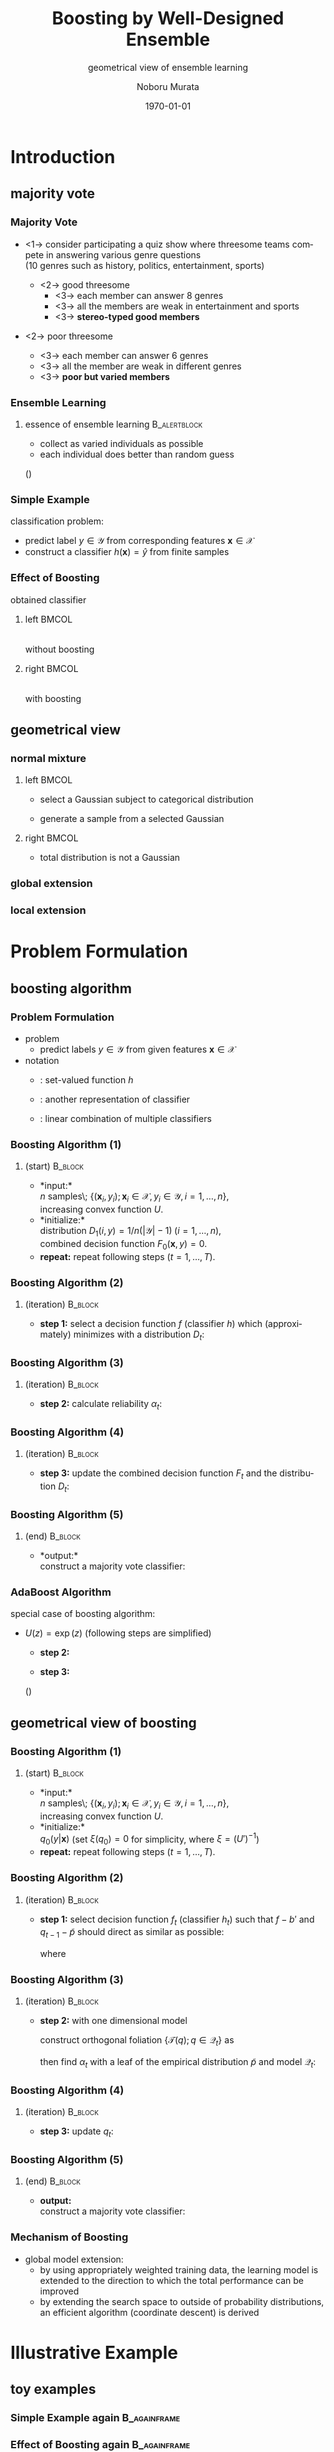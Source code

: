 #+TITLE: Boosting by Well-Designed Ensemble
#+SUBTITLE: geometrical view of ensemble learning
#+AUTHOR: Noboru Murata
#+EMAIL: noboru.murata@gmail.com
#+DATE: \today
#+DESCRIPTION: based on Murata et al (2004), doi:10.1162/089976604323057452
#+KEYWORDS: information geometry, boosting, bagging, ensemble learning
#+LANGUAGE: en
#+STARTUP: beamer hidestars content indent
:BEAMER:
#+OPTIONS: H:3 num:t toc:t \n:nil @:t ::t |:t ^:t -:t f:t *:t <:t
#+OPTIONS: TeX:t LaTeX:t skip:nil d:nil todo:t pri:nil tags:not-in-toc
# #+INFOJS_OPT: view:nil toc:nil ltoc:t mouse:underline buttons:0 path:https://orgmode.org/org-info.js
#+EXPORT_SELECT_TAGS: export
#+EXPORT_EXCLUDE_TAGS: noexport
#+HTML_LINK_UP:
#+HTML_LINK_HOME:
#+LaTeX_CLASS: beamer
#+LaTeX_CLASS_OPTIONS: [fleqn,aspectratio=1610]
#+BEAMER_HEADER: \usepackage[toc=none]{mytalk}
# #+BEAMER_HEADER: \usepackage[toc=none,font=heavy]{mytalk}
#+BEAMER_HEADER: \addbibresource{papers.bib}
#+BEAMER_HEADER: \graphicspath{{figs/}{refs/}}
#+BEAMER_HEADER: \DeclareGraphicsExtensions{.pdf,.png,.eps,.jpg}
#+BEAMER_HEADER: \institute{\url{https://noboru-murata.github.io/}}
# #+BEAMER_HEADER: \institute[WASEDA]{Waseda University\\\url{https://noboru-murata.github.io/}}
# #+BEAMER_HEADER: \titlegraphic{\includegraphics[height=1.5cm]{symbol_waseda_3.jpg}
# #+BEAMER_HEADER:    \includegraphics[height=1.5cm,viewport=0 0 150 150,clip]{UTlogo.jpg}
# #+BEAMER_HEADER:    \includegraphics[height=1.5cm]{nict-logo-new2.png}}
# #+BEAMER_HEADER: \myLogo{\lower9pt\hbox{
# #+BEAMER_HEADER:    \reflectbox{\includegraphics[height=26pt]{milk_gray.png}}
# #+BEAMER_HEADER:    \kern-8pt\includegraphics[height=18pt,width=22pt]{milk_sepia.png}}}
#+COLUMNS: "%45ITEM %10BEAMER_env(Env) %10BEAMER_act(Act) %4BEAMER_col(Col) %8BEAMER_opt(Opt)"
# column view: C-c C-x C-c / C-c C-c or q
# beamer block: C-c C-b
:END:

* Introduction
** majority vote
*** Majority Vote
- <1-> consider participating a quiz show where 
  threesome teams compete in answering various genre questions \\
  (10 genres such as history, politics, entertainment, sports)
  #+BEAMER: \vspace{10pt}
  - <2-> good threesome
    - <3-> each member can answer 8 genres
    - <3-> all the members are weak in entertainment and sports
    - <3-> *stereo-typed good members*
  #+BEAMER: \vspace{10pt}
- <2-> poor threesome 
  - <3-> each member can answer 6 genres
  - <3-> all the member are weak in different genres
  - <3-> *poor but varied members*

*** Ensemble Learning
#+begin_center
#+begin_export latex
\begin{tabular}{cc}
  \includegraphics[page=1,width=.4\linewidth]{vote0}
  &\includegraphics[page=1,width=.4\linewidth]{vote1}\\
  good threesome
  &\alert{poor threesome}
\end{tabular}
#+end_export
#+end_center
**** essence of ensemble learning                           :B_alertblock:
:PROPERTIES:
:BEAMER_env: alertblock
:BEAMER_act: <2->
:END:
-  collect as varied individuals as possible
-  each individual does better than random guess
(\cite{Freund1995,FreundSchapire1997})  

*** Simple Example
classification problem:
-  predict label \(y\in\mathcal{Y}\) from corresponding
  features \(\boldsymbol{x}\in\mathcal{X}\) 
-  construct a classifier \(h(\boldsymbol{x})=\hat{y}\) from finite samples
#+begin_center
\includegraphics[width=.4\linewidth]{sample}
#+end_center

*** Effect of Boosting
#+begin_center
obtained classifier
#+end_center
**** left                                                          :BMCOL:
:PROPERTIES:
:BEAMER_col: 0.5
:END:
#+begin_center
\includegraphics[width=.8\linewidth]{before3d} \\
without boosting
#+end_center
**** right                                                         :BMCOL:
:PROPERTIES:
:BEAMER_col: 0.5
:END:
#+begin_center
\includegraphics[width=.8\linewidth]{after3d} \\
with boosting
#+end_center

** geometrical view
*** normal mixture
**** left                                                          :BMCOL:
:PROPERTIES:
:BEAMER_col: 0.5
:END:
- select a Gaussian subject to categorical distribution
  #+begin_center
  \includegraphics[width=.3\linewidth]{gm0}
  #+end_center
- generate a sample from a selected Gaussian
  #+begin_center
  \includegraphics[width=.3\linewidth]{gm1}
  \includegraphics[width=.3\linewidth]{gm2}
  \includegraphics[width=.3\linewidth]{gm3}
  #+end_center
**** right                                                         :BMCOL:
:PROPERTIES:
:BEAMER_col: 0.5
:END:
-  total distribution is not a Gaussian
#+begin_center
#+begin_export latex
\colorbox{white}{
  \includegraphics[width=.9\linewidth]{gm}
}
#+end_export
#+end_center

*** global extension
#+begin_center
#+begin_export latex
\only<1| handout:0>{
  \includegraphics[width=.7\linewidth]{global_extension0}\\
}
\only<2| handout:0>{
  \includegraphics[width=.7\linewidth]{global_extension1}\\
}
\only<3>{
  \includegraphics[width=.7\linewidth]{global_extension}\\
}
#+end_export
#+end_center

*** local extension
#+begin_center
#+begin_export latex
\only<1| handout:0>{
  \includegraphics[width=.7\linewidth]{local_extension0}\\
}
\only<2| handout:0>{
  \includegraphics[width=.7\linewidth]{local_extension1}\\
}
\only<3>{
  \includegraphics[width=.7\linewidth]{local_extension}\\
}
#+end_export
#+end_center

* Problem Formulation
** boosting algorithm
*** Problem Formulation
- problem
  - predict labels \(y\in\mathcal{Y}\) from given features
    \(\boldsymbol{x}\in\mathcal{X}\)
- notation
  - \structure{classifier}:
    set-valued function \(h\)
    \begin{equation}
      h: \boldsymbol{x}\in\mathcal{X}\mapsto\mathcal{C}\subset\mathcal{Y}
    \end{equation}
  - \structure{decision function}:
    another representation of classifier
    \begin{equation}
      f(\boldsymbol{x},y)
      =
      \begin{cases}
        1,& \text{if } y\in h(\boldsymbol{x}),\\
        0,& \text{otherwise},
      \end{cases}
    \end{equation}
  - \structure{majority vote}: 
    linear combination of multiple classifiers
    \begin{equation}
      H(\boldsymbol{x})=\arg\max_{y\in\mathcal{Y}}%F(\boldsymbol{x},y).
      \sum_{t=1}^{T}\alpha_t f_t(\boldsymbol{x},y)
    \end{equation}
    
*** Boosting Algorithm (1)
**** (start)                                                     :B_block:
:PROPERTIES:
:BEAMER_env: block
:END:
- *input:*\\
  \(n\) samples\;
  \(\{(\boldsymbol{x}_i,y_i); \boldsymbol{x}_i\in\mathcal{X},y_i\in\mathcal{Y}, i=1,\dots,n\}\),\\
  increasing convex function \(U\).
- *initialize:*\\
  distribution \(D_1(i,y)=1/n(|\mathcal{Y}|-1)\;(i=1,\dots,n)\),\\
  combined decision function \(F_0(\boldsymbol{x},y)=0\).
- *repeat:*
  repeat following steps (\(t=1,\dots,T\)).

*** Boosting Algorithm (2)
**** (iteration)                                                 :B_block:
:PROPERTIES:
:BEAMER_env: block
:END:
- *step 1:*
  select a decision function \(f\) (classifier \(h\)) 
  which (approximately) minimizes 
  with a distribution \(D_t\):
  \begin{equation}
    \epsilon_t(f) 
    =\sum_{i=1}^{n}\sum_{y\not=y_i}
    \frac{f(\boldsymbol{x}_i,y)-f(\boldsymbol{x}_i,y_i)+1}{2} D_t(i,y)
  \end{equation}
  \begin{equation}
    f_t(\boldsymbol{x},y)
    =\arg\min_{f\in\mathcal{F}}\epsilon_t(f).
  \end{equation}
*** Boosting Algorithm (3)
**** (iteration)                                                 :B_block:
:PROPERTIES:
:BEAMER_env: block
:END:
- *step 2:*
  calculate reliability \(\alpha_t\):
  \begin{align}
    \alpha_t 
    &=\arg\min_{\alpha}\sum_{i=1}^n\sum_{y\in\mathcal{Y}}
      U\Bigl(F_{t-1}(\boldsymbol{x}_i,y)
      +\alpha f_{t}(\boldsymbol{x}_i,y)\\
    &\phantom{\arg\min_{\alpha}\sum_{i=1}^n
      \sum_{y\in\mathcal{Y}}U}\quad
      -F_{t-1}(\boldsymbol{x}_i,y_i)
      -\alpha f_{t}(\boldsymbol{x}_i,y_i)\Bigr).
  \end{align}

*** Boosting Algorithm (4)
**** (iteration)                                                 :B_block:
:PROPERTIES:
:BEAMER_env: block
:END:
- *step 3:*
  update the combined decision function \(F_t\) and the distribution \(D_t\):
  \begin{equation}
    F_{t}(\boldsymbol{x},y)
    =F_{t-1}(\boldsymbol{x},y)+\alpha_{t}f_{t}(\boldsymbol{x},y),
  \end{equation}
  \begin{align}
    D_{t+1}(i,y)\propto
    & U'\left(F_{t}(\boldsymbol{x}_i,y)
      -F_{t}(\boldsymbol{x}_i,y_i)\right),\\
    &\quad\text{where }
      \sum_{i=1}^n\sum_{y\not=y_i}D_{t+1}(i,y)=1.
  \end{align}
*** Boosting Algorithm (5)
**** (end)                                                       :B_block:
:PROPERTIES:
:BEAMER_env: block
:END:
- *output:*\\
  construct a majority vote classifier:
  \begin{align}
    H(\boldsymbol{x})
    &=\arg\max_{y\in\mathcal{Y}}F_{T}(\boldsymbol{x},y)\\
    &=\arg\max_{y\in\mathcal{Y}}\sum_{t=1}^T\alpha_{t}f_{t}(\boldsymbol{x},y).
  \end{align}

*** AdaBoost Algorithm
special case of boosting algorithm:
-  \(U(z)=\exp(z)\) (following steps are simplified)
  - *step 2:*
    \begin{equation}
      \alpha_t 
      = \frac{1}{2} \log \frac{1-\epsilon_t(f_t)}{\epsilon_t(f_t)},
    \end{equation}
  - *step 3:*
    \begin{equation}
      D_{t+1}(i,y) \propto 
      \exp \{F_t(\boldsymbol{x}_i,y)-F_t(\boldsymbol{x}_i,y_i)\}
    \end{equation}
  (\cite{FreundSchapire1997})

** geometrical view of boosting
*** Boosting Algorithm (1)
**** (start)                                                     :B_block:
:PROPERTIES:
:BEAMER_env: block
:END:
- *input:*\\
  \(n\) samples\;
  \(\{(\boldsymbol{x}_i,y_i); \boldsymbol{x}_i\in\mathcal{X},y_i\in\mathcal{Y}, i=1,\dots,n\}\),\\
  increasing convex function \(U\).
- *initialize:*\\
  \(q_0(y|\boldsymbol{x})\)
  (set \(\xi(q_0)=0\) for simplicity, where \(\xi=(U')^{-1}\))
- *repeat:*
  repeat following steps (\(t=1,\dots,T\)).

*** Boosting Algorithm (2)
**** (iteration)                                                 :B_block:
:PROPERTIES:
:BEAMER_env: block
:END:
- *step 1:*
  select decision function \(f_t\) (classifier \(h_t\))
  such that 
  \(f-b'\) and \(q_{t-1}-\tilde{p}\)
  should direct as similar as possible:
  \begin{align}
    f_t(\boldsymbol{x},y)
    &=\arg\max_{f\in\mathcal{F}}
      \langle q_{t-1}-\tilde{p},f-b'\rangle_{\tilde{\mu}}
      % \\
      % &=\arg\max_{f\in\mathcal{F}}
      % \langle q_{t-1},f-\bar{f}\rangle_{\tilde{\mu}}
      % \\&D_{t}(i,y)\propto q_{t-1}(y|\boldsymbol{x}_i)
  \end{align}
  where
  \begin{equation}
    q=u\Bigl(\xi(q_{t-1})+\alpha f-b(\alpha)\Bigr),\quad u=U'.
  \end{equation}

*** 
#+begin_center
\includegraphics[width=.7\linewidth]{geoboost0}
#+end_center

*** Boosting Algorithm (3)
**** (iteration)                                                 :B_block:
:PROPERTIES:
:BEAMER_env: block
:END:
- *step 2:*
  with one dimensional model
  \begin{equation}
    \mathcal{Q}_t
    =\biggl\{q\Bigm|
    \xi(q)=
    \xi(q_{t-1})+\alpha f_t-b_t(\alpha),\;\alpha\in R\biggr\}
  \end{equation}
  # \begin{equation}
  # \mathcal{Q}_t
  #   =\biggl\{q\Bigm|
  #   \xi(q(y|\boldsymbol{x}))=
  #   \xi(q_{t-1}(y|\boldsymbol{x}))
  #   +\alpha f_t(\boldsymbol{x},y)-b_t(\boldsymbol{x},\alpha),\;\alpha\in R
  #   \biggr\}
  # \end{equation}
  construct orthogonal foliation
  \(\{\mathcal{T}(q);q\in\mathcal{Q}_t\}\) as
  \begin{equation}
    \mathcal{T}(q)
    =
    \left\{ p\in\mathcal{P}|
      \langle p-q,f_{t}-b'\rangle_{\tilde{\mu}}=0
    \right\},
  \end{equation}
  then find \(\alpha_t\) with a leaf of the empirical distribution
  \(\tilde{p}\) and model \(\mathcal{Q}_t\):
  \begin{equation}
    \alpha_t
    % =\arg\min_{\alpha} L_U(q)
    =\arg\min_{q\in\mathcal{Q}_t}
    \sum_{i=1}^{n}
    \left[
      \sum_{y\in\mathcal{Y}}U\bigl(\xi(q(y|\boldsymbol{x}_i))\bigr)
      -\xi(q(y_i|\boldsymbol{x}_i))
    \right].
  \end{equation}

*** 
#+begin_center
\includegraphics[width=.7\linewidth]{geoboost1}
#+end_center

*** Boosting Algorithm (4)
**** (iteration)                                                 :B_block:
:PROPERTIES:
:BEAMER_env: block
:END:
- *step 3:*
  update \(q_t\):
  \begin{equation}
    q_{t}(y|\boldsymbol{x})
    =u\Bigl(\xi(q_{t-1}(y|\boldsymbol{x}))
    +\alpha_t f_t(\boldsymbol{x},y)
    -b_t(\boldsymbol{x},\alpha_t)\Bigr).
  \end{equation}   

*** 
#+begin_center
\includegraphics[width=.7\linewidth]{geoboost2}
#+end_center

*** 
#+begin_center
\includegraphics[width=.7\linewidth]{geoboost3}
#+end_center

*** 
#+begin_center
\includegraphics[width=.7\linewidth]{geoboost4}
#+end_center

*** Boosting Algorithm (5)
**** (end)                                                       :B_block:
:PROPERTIES:
:BEAMER_env: block
:END:
- *output:* \\
  construct a majority vote classifier:
  \begin{equation}
    H(\boldsymbol{x})
    =\arg\max_{y\in\mathcal{Y}}F_{T}(\boldsymbol{x},y)
    =\arg\max_{y\in\mathcal{Y}}\sum_{t=1}^T\alpha_{t}f_{t}(\boldsymbol{x},y).
  \end{equation}

*** Mechanism of Boosting
-  global model extension:
  -  by using appropriately weighted training data,
    the learning model is extended to the direction to which
    the total performance can be improved
  -  by extending the search space to outside of probability
    distributions,
    an efficient algorithm (coordinate descent) is derived
#+begin_center
\includegraphics[width=.4\textwidth]{geoboost}
#+end_center
\nocite{Murata_etal2004}

* Illustrative Example
** toy examples
*** Simple Example again                                     :B_againframe:
:PROPERTIES:
:BEAMER_env: againframe
:BEAMER_ref: *Simple Example
:BEAMER_act:
:END:

*** 
#+begin_center
#+begin_export latex
first round\\
\includegraphics[height=.42\textheight]{sample}
\hspace*{20pt}
\includegraphics[height=.42\textheight]{cls1}
\\
\includegraphics[height=.42\textheight]{res1}
\hspace*{20pt}
\hspace*{.42\textheight}
#+end_export
#+end_center

*** 
#+begin_center
#+begin_export latex
second round\\
\includegraphics[height=.42\textheight]{wgt1}
\hspace*{20pt}
\includegraphics[height=.42\textheight]{cls2}
\\
\includegraphics[height=.42\textheight]{res2}
\hspace*{20pt}
\hspace*{.42\textheight}
#+end_export
#+end_center

*** 
#+begin_center
#+begin_export latex
third round\\
\includegraphics[height=.42\textheight]{wgt2}
\hspace*{20pt}
\includegraphics[height=.42\textheight]{cls3}
\\
\includegraphics[height=.42\textheight]{res3}
\hspace*{20pt}
\hspace*{.42\textheight}
#+end_export
#+end_center

*** 
#+begin_center
#+begin_export latex
sample weights at each round\\
\includegraphics[height=.20\textheight]{wgt1}
\hspace*{5pt}
\includegraphics[height=.20\textheight]{wgt2}
\hspace*{5pt}
\includegraphics[height=.20\textheight]{wgt3}
\hspace*{5pt}
\includegraphics[height=.20\textheight]{wgt4}
\\
\includegraphics[height=.20\textheight]{wgt5}
\hspace*{5pt}
\includegraphics[height=.20\textheight]{wgt6}
\hspace*{5pt}
\includegraphics[height=.20\textheight]{wgt7}
\hspace*{5pt}
\includegraphics[height=.20\textheight]{wgt8}
\\
\includegraphics[height=.20\textheight]{wgt9}
\hspace*{5pt}
\includegraphics[height=.20\textheight]{wgt10}
\hspace*{5pt}
\includegraphics[height=.20\textheight]{wgt11}
\hspace*{5pt}
\includegraphics[height=.20\textheight]{wgt12}
\\
\includegraphics[height=.20\textheight]{wgt13}
\hspace*{5pt}
\includegraphics[height=.20\textheight]{wgt14}
\hspace*{5pt}
\includegraphics[height=.20\textheight]{wgt15}
\hspace*{5pt}
\includegraphics[height=.20\textheight]{wgt16}
#+end_export
#+end_center

*** 
#+begin_center
#+begin_export latex
obtained classifier at each round\\
\includegraphics[height=.20\textheight]{cls1}
\hspace*{5pt}
\includegraphics[height=.20\textheight]{cls2}
\hspace*{5pt}
\includegraphics[height=.20\textheight]{cls3}
\hspace*{5pt}
\includegraphics[height=.20\textheight]{cls4}
\\
\includegraphics[height=.20\textheight]{cls5}
\hspace*{5pt}
\includegraphics[height=.20\textheight]{cls6}
\hspace*{5pt}
\includegraphics[height=.20\textheight]{cls7}
\hspace*{5pt}
\includegraphics[height=.20\textheight]{cls8}
\\
\includegraphics[height=.20\textheight]{cls9}
\hspace*{5pt}
\includegraphics[height=.20\textheight]{cls10}
\hspace*{5pt}
\includegraphics[height=.20\textheight]{cls11}
\hspace*{5pt}
\includegraphics[height=.20\textheight]{cls12}
\\
\includegraphics[height=.20\textheight]{cls13}
\hspace*{5pt}
\includegraphics[height=.20\textheight]{cls14}
\hspace*{5pt}
\includegraphics[height=.20\textheight]{cls15}
\hspace*{5pt}
\includegraphics[height=.20\textheight]{cls16}
#+end_export
#+end_center

*** Effect of Boosting again                                 :B_againframe:
:PROPERTIES:
:BEAMER_env: againframe
:BEAMER_ref: *Effect of Boosting
:BEAMER_act:
:END:

*** Error Reduction by Boosting
#+begin_center
classification error
#+end_center
**** left                                                          :BMCOL:
:PROPERTIES:
:BEAMER_col: 0.5
:END:
#+begin_center
\includegraphics[width=.8\linewidth]{before} \\
without boosting
#+end_center
**** right                                                         :BMCOL:
:PROPERTIES:
:BEAMER_col: 0.5
:END:
#+begin_center
\includegraphics[width=.8\linewidth]{after} \\
with boosting
#+end_center

** application to face detection
*** Real World Application
**** Face Detection                                       :B_exampleblock:
:PROPERTIES:
:BEAMER_env: exampleblock
:END:
\fullcite{ViolaJones2004}
**** notes                                               :B_ignoreheading:
:PROPERTIES:
:BEAMER_env: ignoreheading
:END:
# Viola \& Jones (2001, 2004):
-  famous boosting application to computer vision
-  adopt simple rectangle detectors as weak learners
-  construct an efficient classifier with AdaBoost
# see figs 5,8,10 of \cite{ViolaJones2004}
\nocite{ViolaJones2004,DomingoWatanabe2000colt}
*** COMMENT
#+begin_center
#+begin_export latex
\includegraphics[page=8, width=.9\linewidth,%
trim=80 580 310 100, clip]%
{ViolaJones2004}
#+end_export
#+end_center
*** COMMENT
#+begin_center
#+begin_export latex
\includegraphics[page=12, width=.7\linewidth,%
trim=150 130 150 420, clip]%
{ViolaJones2004}
#+end_export
#+end_center
*** COMMENT
#+begin_center
#+begin_export latex
\includegraphics[page=16, width=.7\linewidth,%
trim=80 280 80 100, clip]%
{ViolaJones2004}
#+end_export
#+end_center

* Conclusion
*** Concluding Remarks
we presented the following
# found
-  some characterization of mixture models
-  some geometrical properties of \(U\) functions
  -  coordinate descent algorithm
  -  Pythagorean relation

in addition, possible extensions would be
# in addition, possible application would be
-  characterization of \(U\)
-  stopping rules for the number of boosting

*** References
:PROPERTIES:
:BEAMER_opt: allowframebreaks
:END:
\printbibliography[heading=none]

* COMMENT File Local Variables
# Local Variables:
# End:
